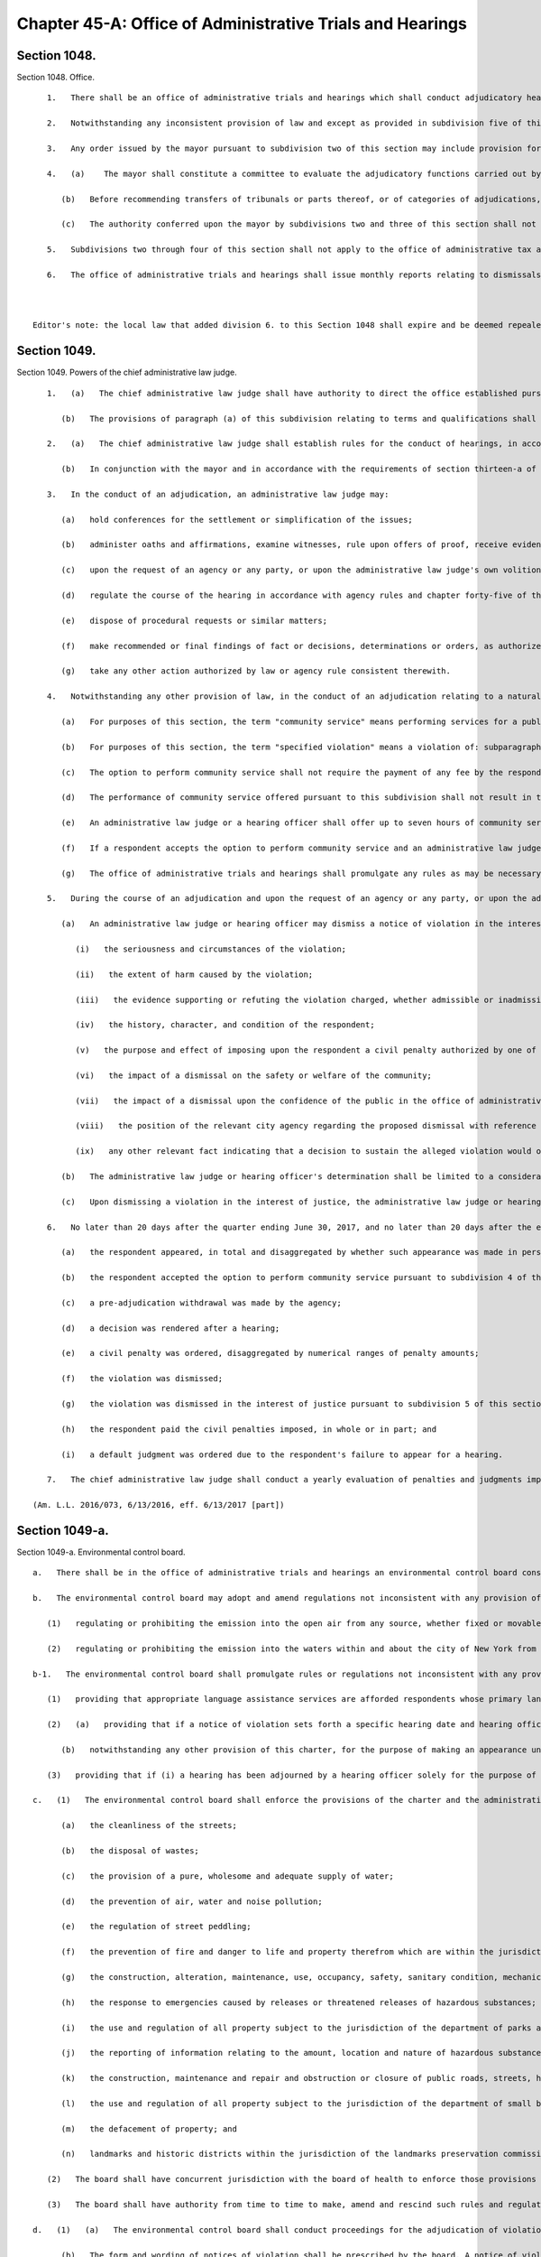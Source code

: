 Chapter 45-A: Office of Administrative Trials and Hearings
=================
Section 1048.
----------

Section 1048. Office. ::


	   1.   There shall be an office of administrative trials and hearings which shall conduct adjudicatory hearings for all agencies of the city unless otherwise provided for by executive order, rule, law or pursuant to collective bargaining agreements. The office shall be directed by the chief administrative law judge, who shall be an attorney admitted to practice for at least five years in the state of New York. The chief administrative law judge shall be appointed by the mayor.
	
	   2.   Notwithstanding any inconsistent provision of law and except as provided in subdivision five of this section, the mayor shall be authorized to designate by executive order the office of administrative trials and hearings as the tribunal for the impartial administration and conduct of adjudicatory hearings for violations of this charter, the administrative code of the city of New York, rules promulgated pursuant to this charter or such code and any other laws, rules, regulations or other policies enforced or implemented by the agencies of the city through the conduct of adjudications. Pursuant to any such order, the mayor may transfer entire tribunals or parts thereof, or categories of adjudications to such office, which may perform such responsibilities, including responsibilities delegated elsewhere by this charter or other law, as the mayor shall direct in such order. In furtherance of any such order, agencies shall be authorized to establish their tribunals, or parts thereof, within such office. No existing right or remedy of any character shall be lost, impaired or affected by reason of a transfer of a tribunal or part thereof or category of adjudications pursuant to this subdivision except as may be necessary to implement such transfer.
	
	   3.   Any order issued by the mayor pursuant to subdivision two of this section may include provision for matters pending at the time that any transfer pursuant to such subdivision shall take effect and may in appropriate instances deem agency rules in effect on the date of any transfer to be rules of the office of administrative trials and hearings. Any such order may in addition address circumstances in which agencies shall continue to make final findings of fact and/or decisions, determinations or orders.
	
	   4.   (a)    The mayor shall constitute a committee to evaluate the adjudicatory functions carried out by city agencies and to make recommendations with respect to the transfers authorized by subdivision two of this section. Such committee shall be chaired by the deputy mayor for legal affairs or another designee of the mayor. It shall have representatives from the office of administrative trials and hearings, the law department, the department of citywide administrative services and any other agency the mayor deems necessary to implement the transfers described in this section. The work of such committee shall be deemed complete upon submission to the mayor of a final report identifying the tribunals or parts thereof, or categories of adjudications, that have been consolidated or that should be considered for future consolidation, provided that the mayor may reconstitute the committee at any time to perform the functions described in this section.
	
	      (b)   Before recommending transfers of tribunals or parts thereof, or of categories of adjudications, the committee shall solicit comments from the public, including, to the extent practicable, any segments of the public particularly affected by such transfers. In furtherance of such solicitation, the committee or a person or agency designated by the committee shall hold a public hearing, on notice of at least twenty days published in the City Record. Such notice shall specify the transfers that are under consideration by the committee for recommendation to the mayor.
	
	      (c)   The authority conferred upon the mayor by subdivisions two and three of this section shall not be limited by or contingent upon the requirements of this subdivision.
	
	   5.   Subdivisions two through four of this section shall not apply to the office of administrative tax appeals, including the tax commission and the tax appeals tribunal, or the board of standards and appeals.
	
	   6.   The office of administrative trials and hearings shall issue monthly reports relating to dismissals of civil penalty violations in tribunals within the jurisdiction of such office in the previous month. Such reports shall catalogue dismissals for each agency and shall include the reason for each dismissal. Such reports shall be sent to the speaker of the council, the public advocate, the mayor, and to each agency included in the reports.
	
	
	
	Editor's note: the local law that added division 6. to this Section 1048 shall expire and be deemed repealed on 12/31/2018; see L.L. 2015/064 § 3.




Section 1049.
----------

Section 1049. Powers of the chief administrative law judge. ::


	   1.   (a)   The chief administrative law judge shall have authority to direct the office established pursuant to section one thousand forty-eight with respect to its management and structure and to appoint a staff of administrative law judges. Each administrative law judge shall be an attorney admitted to practice in the state of New York for at least five years. Each administrative law judge shall be appointed for a term of five years removable only for cause after notice and opportunity for a hearing on a record.
	
	      (b)   The provisions of paragraph (a) of this subdivision relating to terms and qualifications shall not be mandatory with respect to any administrative law judge or hearing officer transferred from another agency pursuant to subdivision two of section one thousand forty-eight of this chapter or assigned to any particular tribunal or part thereof, or category of adjudications, transferred pursuant to such subdivision that may be specified by the chief administrative law judge. The chief administrative law judge may prescribe alternative qualifications and terms and conditions of employment for any administrative law judges or hearing officers who are not subject to paragraph (a) of this subdivision.
	
	   2.   (a)   The chief administrative law judge shall establish rules for the conduct of hearings, in accordance with the requirements of chapter forty-five of the charter.
	
	      (b)   In conjunction with the mayor and in accordance with the requirements of section thirteen-a of the charter, the chief administrative law judge shall promulgate and may from time to time amend rules establishing a code or codes of professional conduct governing the activities of all administrative law judges and hearing officers in city tribunals.
	
	   3.   In the conduct of an adjudication, an administrative law judge may:
	
	      (a)   hold conferences for the settlement or simplification of the issues;
	
	      (b)   administer oaths and affirmations, examine witnesses, rule upon offers of proof, receive evidence, and oversee and regulate discovery procedures;
	
	      (c)   upon the request of an agency or any party, or upon the administrative law judge's own volition, subpoena the attendance of witnesses and the production of books, records, or other information;
	
	      (d)   regulate the course of the hearing in accordance with agency rules and chapter forty-five of the charter, provided that if agency rules are silent as to a particular matter, the rules of the office of administrative trials and hearings shall apply;
	
	      (e)   dispose of procedural requests or similar matters;
	
	      (f)   make recommended or final findings of fact or decisions, determinations or orders, as authorized by law;
	
	      (g)   take any other action authorized by law or agency rule consistent therewith.
	
	   4.   Notwithstanding any other provision of law, in the conduct of an adjudication relating to a natural person accused of committing a specified violation, as defined in paragraph (b) of this subdivision, an administrative law judge or a hearing officer shall offer the respondent the option to perform community service in lieu of a monetary civil penalty.
	
	      (a)   For purposes of this section, the term "community service" means performing services for a public or not-for-profit corporation, association, institution, or agency in lieu of payment of a monetary civil penalty. Such services may include, but are not limited to, attendance at programs, either in person or web-based, designed to benefit, improve, or educate either the community or the respondent.
	
	      (b)   For purposes of this section, the term "specified violation" means a violation of: subparagraph (i) of paragraph 9 of subdivision a of section 533; section 10-125 of the administrative code; subdivision 1 of section 16-118 of the administrative code; subdivision 6 of section 16-118 of the administrative code, with respect to the act of public urination; section 18-146 of the administrative code, excluding paragraphs 2, 3, 21, 23, and 24 of subdivision c; or subdivision (a) of section 24-218 of the administrative code. Specified violations shall not include violations arising during the course of conducting any commercial activity or violations arising from any activity carried out for a commercial purpose, except that a violation of paragraph 15 of section 18-146 of the administrative code is a specified violation, regardless of whether such violation arose during the course of conducting a commercial activity or from an activity carried out for a commercial purpose.
	
	      (c)   The option to perform community service shall not require the payment of any fee by the respondent.
	
	      (d)   The performance of community service offered pursuant to this subdivision shall not result in the displacement of employed workers or in the impairment of existing contracts for services, nor shall the performance of any such services be required or permitted in any establishment involved in any labor strike or lockout.
	
	      (e)   An administrative law judge or a hearing officer shall offer up to seven hours of community service in lieu of payment of a civil penalty in an amount up to 300 dollars. Fractional and multiple hours of service shall be offered for civil penalties that are less than, and greater than, 300 dollars, respectively.
	
	      (f)   If a respondent accepts the option to perform community service and an administrative law judge or hearing officer finds that the respondent has failed to perform such services within the time prescribed, an administrative law judge or hearing officer shall issue an order reinstating the applicable civil penalty and, if otherwise authorized by law, such order shall constitute a judgment which may be entered and enforced without court proceedings in the same manner as the enforcement of money judgments entered in civil actions.
	
	      (g)   The office of administrative trials and hearings shall promulgate any rules as may be necessary for the purposes of carrying out the provisions of this subdivision, which shall include, but not be limited to, rules specifying the correspondence between the amount of service that shall be offered and the amount of civil penalties imposed.
	
	   5.   During the course of an adjudication and upon the request of an agency or any party, or upon the administrative law judge's or hearing officer's own initiative, an administrative law judge or hearing officer may dismiss a notice of violation for a specified violation, as defined by paragraph (b) of subdivision 4 of this section, when dismissal is appropriate in the interest of justice, within the meaning of this subdivision.
	
	      (a)   An administrative law judge or hearing officer may dismiss a notice of violation in the interest of justice when, even though there may be no basis for dismissal as a matter of law, such dismissal is appropriate as a matter of discretion due to the existence of one or more compelling factors, considerations, or circumstances clearly demonstrating that finding the respondent in violation of the provision at issue would constitute or result in injustice. In determining whether such compelling factor, consideration, or circumstance exists, the administrative law judge or hearing officer must, to the extent applicable, examine and consider, individually and collectively, the following:
	
	         (i)   the seriousness and circumstances of the violation;
	
	         (ii)   the extent of harm caused by the violation;
	
	         (iii)   the evidence supporting or refuting the violation charged, whether admissible or inadmissible at a hearing;
	
	         (iv)   the history, character, and condition of the respondent;
	
	         (v)   the purpose and effect of imposing upon the respondent a civil penalty authorized by one of the provisions listed in this section;
	
	         (vi)   the impact of a dismissal on the safety or welfare of the community;
	
	         (vii)   the impact of a dismissal upon the confidence of the public in the office of administrative trials and hearings and in the implementation of laws by the city of New York;
	
	         (viii)   the position of the relevant city agency regarding the proposed dismissal with reference to the specific circumstances of the respondent and the violation charged; and
	
	         (ix)   any other relevant fact indicating that a decision to sustain the alleged violation would or would not serve a useful purpose.
	
	      (b)   The administrative law judge or hearing officer's determination shall be limited to a consideration of the factors described in paragraph (a), and shall not include a consideration of the administrative law judge or hearing officer's judgment as to whether, as a matter of policy, certain conduct should be prohibited.
	
	      (c)   Upon dismissing a violation in the interest of justice, the administrative law judge or hearing officer must set forth the reasons therefor upon the record.
	
	   6.   No later than 20 days after the quarter ending June 30, 2017, and no later than 20 days after the end of each quarter thereafter, the chief administrative law judge shall submit to the council and the mayor, and post to the office of administrative trial and hearing's website a report regarding adjudications for specified violations, as defined by paragraph (b) of subdivision 4 of this section, during the prior quarter. Such report shall contain the number and percentage of such adjudications, in total and disaggregated by violation, in which:
	
	      (a)   the respondent appeared, in total and disaggregated by whether such appearance was made in person or by another method;
	
	      (b)   the respondent accepted the option to perform community service pursuant to subdivision 4 of this section, in total and disaggregated by whether such service was performed;
	
	      (c)   a pre-adjudication withdrawal was made by the agency;
	
	      (d)   a decision was rendered after a hearing;
	
	      (e)   a civil penalty was ordered, disaggregated by numerical ranges of penalty amounts;
	
	      (f)   the violation was dismissed;
	
	      (g)   the violation was dismissed in the interest of justice pursuant to subdivision 5 of this section;
	
	      (h)   the respondent paid the civil penalties imposed, in whole or in part; and
	
	      (i)   a default judgment was ordered due to the respondent's failure to appear for a hearing.
	
	   7.   The chief administrative law judge shall conduct a yearly evaluation of penalties and judgments imposed for specified violations, as defined by paragraph (b) of subdivision 4 of this section. Such evaluation shall examine the amount of penalties and judgments accrued by natural persons for such specified violations both in total and during the previous year. A summary of this evaluation shall be provided to the council and the mayor within 45 days of the end of each year. Such summary shall include, but not be limited to, the number of natural persons who have accrued civil penalties and judgments in amounts higher than 500 dollars, 750 dollars, 1000 dollars, and 2000 dollars, both in total and during the previous year, for specified violations. Such summary shall additionally include the chief administrative law judge’s recommendation as to whether, based upon the chief administrative law judge’s evaluation, a limit should be enacted by local law on the civil penalties and judgments that may be imposed for specified violations upon a natural person within a particular period of time. This recommendation shall take into account whether the amount of civil penalties or community service imposed for the specified violations on certain natural persons is disproportionate to the harm caused by such specified violations and shall additionally include the chief administrative law judge’s recommendations for which specified violations, if any, should be subject to a limit and the dollar amount of such limit, if any.
	
	(Am. L.L. 2016/073, 6/13/2016, eff. 6/13/2017 [part])




Section 1049-a.
----------

Section 1049-a. Environmental control board. ::


	   a.   There shall be in the office of administrative trials and hearings an environmental control board consisting of the commissioner of environmental protection, the commissioner of sanitation, the commissioner of buildings, the commissioner of health and mental hygiene, the police commissioner, the fire commissioner and the chief administrative law judge of the office of administrative trials and hearings, who shall be chair, all of whom shall serve on the board without compensation and all of whom shall have the power to exercise or delegate any of their functions, powers and duties as members of the board, and six persons to be appointed by the mayor, with the advice and consent of the city council, who are not otherwise employed by the city, one to be possessed of a broad general background and experience in the field of air pollution control, one with such background and experience in the field of water pollution control, one with such background and experience in the field of noise pollution control, one with such background and experience in the real estate field, one with such background and experience in the business community, and one member of the public, and who shall serve for four-year terms. Such members shall be compensated at a rate that may be specified by the chair and approved by the mayor. Within the board's appropriation, the chair may appoint an executive director, subject to the approval of the board, and such hearing officers, including non-salaried hearing officers, and other employees as the chair may from time to time find necessary for the proper performance of the board's duties. The board shall be convened by the chairperson or in his or her absence a deputy commissioner of the office of administrative trials and hearings or at the request of any three members thereof. Five members of the board, at least two of whom shall not be city officials, shall constitute a quorum.
	
	   b.   The environmental control board may adopt and amend regulations not inconsistent with any provision of law:
	
	      (1)   regulating or prohibiting the emission into the open air from any source, whether fixed or movable, and whether on land or waters of any harmful or objectionable substances including, but not limited to, smoke, soot, dust, fumes, flyash, gas vapors and odors, and the installation, construction or alteration of equipment giving forth such emissions into the open air insofar as such emissions are effected thereby; and
	
	      (2)   regulating or prohibiting the emission into the waters within and about the city of New York from any source whether fixed or movable and whether on land or water of any harmful or objectionable substances, contaminants and pollutants.
	
	   b-1.   The environmental control board shall promulgate rules or regulations not inconsistent with any provision of law:
	
	      (1)   providing that appropriate language assistance services are afforded respondents whose primary languages are not English to assist such respondents in communicating meaningfully with hearing officers;    
	
	      (2)   (a)   providing that if a notice of violation sets forth a specific hearing date and hearing office and the respondent timely appears on such date at such office pursuant to that notice of violation, then the hearing officer may exercise his or her discretion to adjourn the hearing only: (i) if a representative of the petitioning agency appears at the hearing; (ii) if, due to extraordinary circumstances, a representative of the petitioning agency is not present at the hearing; or (iii) if the respondent consents to the adjournment;
	
	         (b)   notwithstanding any other provision of this charter, for the purpose of making an appearance under this paragraph, any city agency that issues notices of violations returnable to the environmental control board may delegate authority to appear on its behalf to any representative authorized to appear on behalf of any other city agency that issues notices of violation returnable to the environmental control board; and
	
	      (3)   providing that if (i) a hearing has been adjourned by a hearing officer solely for the purpose of obtaining the presence and testimony of the officer of the petitioning agency who issued the subject notice of violation, (ii) the respondent timely appears on the adjourned hearing date, and (iii) such officer of such agency fails to timely appear on the adjourned hearing date, then the hearing shall not be further adjourned solely to obtain the presence and testimony of such officer of such agency, unless the respondent consents to the adjournment or the hearing officer determines that extraordinary circumstances warrant the adjournment.
	
	   c.   (1)   The environmental control board shall enforce the provisions of the charter and the administrative code, and any rules and regulations made thereunder, which relate to:
	
	         (a)   the cleanliness of the streets;
	
	         (b)   the disposal of wastes;
	
	         (c)   the provision of a pure, wholesome and adequate supply of water;
	
	         (d)   the prevention of air, water and noise pollution;
	
	         (e)   the regulation of street peddling;
	
	         (f)   the prevention of fire and danger to life and property therefrom which are within the jurisdiction of the fire department and which the fire commissioner shall designate by rule or regulation;
	
	         (g)   the construction, alteration, maintenance, use, occupancy, safety, sanitary condition, mechanical equipment and inspection of buildings or structures and the regulation, inspection and testing of wiring and appliances for electric light, heat and power in or on buildings or structures in the city which are within the jurisdiction of the department of buildings or the department of small business services and which the commissioner of buildings or the commissioner of small business services shall designate by rule or regulation;
	
	         (h)   the response to emergencies caused by releases or threatened releases of hazardous substances;
	
	         (i)   the use and regulation of all property subject to the jurisdiction of the department of parks and recreation;
	
	         (j)   the reporting of information relating to the amount, location and nature of hazardous substances, and the labeling of hazardous substances;
	
	         (k)   the construction, maintenance and repair and obstruction or closure of public roads, streets, highways, parkways, bridges and tunnels which are within the jurisdiction of the department of transportation and the department of information technology and telecommunications;
	
	         (l)   the use and regulation of all property subject to the jurisdiction of the department of small business services;
	
	         (m)   the defacement of property; and
	
	         (n)   landmarks and historic districts within the jurisdiction of the landmarks preservation commission.
	
	      (2)   The board shall have concurrent jurisdiction with the board of health to enforce those provisions of the health code and the rules and regulations relating thereto which the board of health shall designate.
	
	      (3)   The board shall have authority from time to time to make, amend and rescind such rules and regulations as may be necessary to carry out its duties under this subdivision.
	
	   d.   (1)   (a)   The environmental control board shall conduct proceedings for the adjudication of violations of the laws, rules and regulations enforced by it pursuant to the provisions of subdivision c of this section or of any other law providing for enforcement by the environmental control board in accordance with this paragraph (1) and with rules and regulations promulgated by the board, and shall have the power to render decisions and orders and to impose the civil penalties provided under law for such violations.
	
	         (b)   The form and wording of notices of violation shall be prescribed by the board. A notice of violation or copy thereof when filled in and served shall constitute notice of the violation charged, and, if sworn to or affirmed, shall be prima facie evidence of the facts contained therein. A notice of violation shall be deemed to include a civil summons or a summons for a civil violation.
	
	            (i)   Where a violation is alleged to have occurred in or on a building or lot, a notice of violation shall additionally include, to the extent practicable, the borough, block and lot number, building identification number or device identification number, as applicable, associated with any such building or lot. The board shall not dismiss such notice of violation on the ground that it fails to include such borough, block and lot number, building identification number or device identification number.
	
	            (ii)   An agency that issues a notice of violation that generically cites the "owner of" a business, organization or premises as the respondent shall make, within 30 days of issuing such a notice of violation, reasonable efforts to learn the respondent's name. If at any time such agency learns the respondent's name, such agency shall correct the notice of violation to reflect the respondent's name, mail the corrected notice of violation to the respondent and provide the corrected notice of violation to the board.
	
	            (iii)   Notwithstanding clause (ii) of this subparagraph, the board shall construe a notice of violation that generically cites the "owner of" a business, organization or premises as if such notice of violation included the name of the owner of such business, organization or premises and shall not dismiss such notice of violation on the ground that it fails to include the respondent's name. This subparagraph does not limit any right a respondent has to request a new hearing on the ground that the notice of violation was not properly served.
	
	            (iv)   A notice of violation shall include a written warning that states: "If the Environmental Control Board or the Office of Administrative Trials and Hearings orders you to pay a civil penalty, failure to pay that penalty in a timely manner could lead to the denial of an application for a license, permit or registration, or to the suspension, termination or revocation of a license, permit or registration issued to you by a city agency."
	
	         (c)   The notice of violation shall contain information advising the person charged of the manner and the time in which such person may either admit or deny the violation charged in the notice. Such notice of violation shall also contain a warning to advise the person charged that failure to plead in the manner and time stated in the notice may result in a default decision and order being entered against such person. The original or a copy of the notice of violation shall be filed and retained by the board and shall be deemed a record kept in the ordinary course of business.
	
	         (d)   (i)   Where a respondent has failed to plead within the time allowed by the rules of the board or has failed to appear on a designated hearing date or a subsequent date following an adjournment, such failure to plead or appear shall be deemed, for all purposes, to be an admission of liability and shall be grounds for rendering a default decision and order imposing a penalty in the maximum amount prescribed under law for the violation charged.
	
	            (ii)   Where a default decision is rendered on a notice of violation that generically cites the "owner of" a business, organization or premises as the respondent and such decision is referred to the department of finance for collection efforts, the commissioner of finance shall make, within 90 days of such referral, reasonable efforts to learn the respondent's name. If such commissioner learns the respondent's name, such commissioner shall mail a copy of the default decision to the respondent at such respondent's last known residence, business address or both.
	
	         (e)   Where a proceeding has been referred by the board to a hearing officer, upon the failure of any party to respond properly to a lawful discovery order or request made pursuant to rules of the board governing discovery, or upon any party's wrongful refusal to answer questions or produce documents, the hearing officer may take whatever action he or she deems appropriate including, but not limited to, preclusion of evidence or witnesses, or striking the pleadings or defenses of such party. It shall not be necessary for a party to have been subpoenaed to appear or produce documents at any properly ordered discovery proceeding for such sanctions to be applicable.
	
	         (f)   Where the rules of the board permit exceptions to be filed with the board from a recommended decision and order issued pursuant to this subdivision and such exceptions are filed pursuant to the rules of the board, if no final decision and order has been issued by the board to the parties after the expiration of one hundred eighty days from the filing of the exceptions, a respondent who filed such exceptions may seek, at any time after the expiration of the one hundred eighty days, judicial review pursuant to article seventy-eight of the New York civil practice law and rules, and if a respondent does so, the recommended decision and order issued pursuant to this subdivision shall be deemed the final decision and order of the board, provided that no respondent may rely upon this subparagraph to have a recommended decision and order deemed a final decision and order of the board unless: (i) at least forty-five days before the filing of any petition pursuant to article seventy-eight of the New York civil practice law and rules, such respondent shall have filed with the board written notice, pursuant to its rules, of the respondent's intention to file such petition; and (ii) such respondent has served such petition on the board pursuant to the New York civil practice law and rules. The board may issue a final decision and order at any time after the respondent has filed with the board written notice of his or her intention to file such petition, provided that the respondent has not filed such petition on a day prior to the board's issuance of its final decision.
	
	         (g)   Any final order of the board imposing a civil penalty, whether the adjudication was had by hearing or upon default or otherwise, shall constitute a judgment rendered by the board which may be entered in the civil court of the city of New York or any other place provided for the entry of civil judgments within the state, and may be enforced without court proceedings in the same manner as the enforcement of money judgments entered in civil actions; provided, however, that no such judgment shall be entered which exceeds the sum of twenty-five thousand dollars for each respondent.
	
	         (h)   Notwithstanding the foregoing provision, before a judgment based upon a default may be so entered the board must have notified the respondent by first class mail in such form as the board may direct: (i) of the default decision and order and the penalty imposed; (ii) that a judgment will be entered in the civil court of the city of New York or any other place provided for the entry of civil judgments within the state of New York; and (iii) that entry of such judgment may be avoided by requesting a stay of default for good cause shown and either requesting a hearing or entering a plea pursuant to the rules of the board within thirty days of the mailing of such notice.
	
	         (i)   A judgment entered pursuant to this paragraph shall remain in full force and effect for eight years.
	
	         (j)   The board shall develop and implement technology to enable electronic case management, including but not limited to: online adjudication and payments in appropriate cases; more efficient administration of case conferences, hearings and appeals; electronic case scheduling; and generation of data and other reports to enhance the efficiency and increase public accountability of board adjudication functions. Not later than December 1, 2008, the board shall report to the city council on its plans and progress in fulfilling the requirements of this subparagraph and shall include in its report a projected schedule for implementation.
	
	      (2)   (a)   The environmental control board shall not enter any final decision or order pursuant to the provisions of paragraph one of this subdivision unless the notice of violation shall have been served in the same manner as is prescribed for service of process by article three of the civil practice law and rules or article three of the business corporation law, except that:
	
	            (i)   service of a notice of violation of any provisions of the charter or administrative code the enforcement of which is the responsibility of the fire commissioner, the commissioner of buildings, the commissioner of environmental protection, the commissioner of transportation, the commissioner of small business services, the landmarks preservation commission or the commissioner of the department of information technology and telecommunications and over which the environmental control board has jurisdiction, may be made by delivering such notice to a person employed by the respondent on or in connection with the premises where the violation occurred, provided however, that the department of buildings and the fire department may not utilize the procedures set forth in this item to serve a notice of violation relating to commercial premises or residential premises with a legal occupancy of four or more dwelling units; and
	
	            (ii)   service of a notice of violation of any provision of the charter or administrative code, the enforcement of which is the responsibility of the commissioner of sanitation, the commissioner of buildings or the commissioner of the fire department and over which the environmental control board has jurisdiction, may be made by affixing such notice in a conspicuous place to the premises where the violation occurred; and
	
	            (iii)   service of a notice of violation of any provision of the administrative code relating to the prevention of noise pollution caused by an audible motor vehicle burglar alarm and over which the environmental control board has jurisdiction may be served upon the owner of a motor vehicle by affixing such notice to said vehicle in a conspicuous place; and
	
	            (iv)   service of a notice of violation of any of the provisions of section 10-119 or 10-120 of the administrative code of the city of New York and over which the environmental control board has jurisdiction, may be made by certified mail, return receipt requested, to the respondent's last known residence or business address, provided that delivery of such notice shall be restricted to the respondent. Service by certified mail shall be deemed complete upon mailing of the notice of violation unless the notice of violation is returned to the sender by the United States postal service for any reason other than refusal of delivery.
	
	         (b)   Such notice may only be affixed or delivered pursuant to items (i) and (ii) of subparagraph (a) of this paragraph where a reasonable attempt has been made to deliver such notice to a person in such premises upon whom service may be made as provided for by article three of the civil practice law and rules or article three of the business corporation law. When a copy of such notice has been affixed or delivered, pursuant to items (i) and (ii) of subparagraph (a) of this paragraph, a copy shall be mailed to the respondent at the address of such premises. In addition to the foregoing mailing, if the respondent is neither the owner nor the managing agent nor the occupying tenant of such premises, then a copy of the notice shall also be mailed to the respondent at such respondent's last known residence or business address, and, if the respondent is the owner or agent of the building with respect to which such notice was issued and the identity of and an address for such person is contained in any of the files specified in items (i), (ii) and (iii) of this subparagraph, a copy of the notice shall also be mailed:
	
	            (i)   to the person registered with the department of housing preservation and development as the owner or agent of the premises, at the address filed with such department in compliance with article two of subchapter four of chapter two of title twenty-seven of the administrative code; or
	
	            (ii)   to the person designated as owner or agent of the building or designated to receive real property tax or water bills for the building at the address for such person contained in one of the files compiled by the department of finance for the purpose of the assessment or collection of real property taxes and water charges or in the file compiled by the department of finance from real property transfer forms filed with the city register upon the sale or transfer of real property; or
	
	            (iii)   to the person described as owner or agent of the premises, at the address for such person contained in the files of the agency which issued such notice of violation compiled and maintained for the purpose of the enforcement of the provisions of the charter or administrative code or other law over which such agency has jurisdiction.
	
	         (c)   Proof of such service made pursuant to item (i) or (ii) of subparagraph (a) of this paragraph and subparagraph (b) of this paragraph shall be filed with the environmental control board within twenty days; service shall be complete ten days after such filing.
	
	      (3)   The environmental control board may apply to a court of competent jurisdiction for enforcement of any other decision or order issued by such board or of any subpoena issued by such board.
	
	




Section 1049-b.
----------

Section 1049-b. Effect of non-payment of civil penalties imposed by the environmental control board or a tribunal of the office of administrative trials and hearings. ::


	   a.   To the extent an agency issues licenses, permits or registrations, and such agency issues notices of violation returnable to the environmental control board or to a tribunal of the office of administrative trials and hearings, such agency may deny an application for any license, permit or registration, or an application for renewal of any license, permit or registration, and may suspend, terminate or revoke any license, permit or registration, based on the failure to timely pay civil penalties imposed by the environmental control board or a tribunal of the office of administrative trials and hearings by such applicant, licensee, permittee or registrant.
	
	   b.   Any agency that issues notices of violation returnable to the environmental control board or to a tribunal of the office of administrative trials and hearings shall promulgate rules to implement the authority granted by subdivision a of this section, except that any such agency that, as of the effective date of the local law that added this section, has adopted a rule or policy that substantially meets the requirements of this section shall not be required to promulgate such rules. Such rules shall include, but need not be limited to, factors to be considered in an agency's determination whether to deny, suspend, terminate or revoke, including:
	
	      1.   whether such applicant, licensee, permittee or registrant has other unpaid penalties, taxes or other debt owed to the city;
	
	      2.   the amount of the unpaid civil penalties imposed by the environmental control board or a tribunal of the office of administrative trials and hearings;
	
	      3.   where the violation underlying the unpaid penalties imposed by the environmental control board or a tribunal of the office of administrative trials and hearings was issued by such agency, whether such violation is one of a series of violations returnable to such board or tribunal and the nature of the underlying violation; and
	
	      4.   whether the unpaid civil penalties imposed by the environmental control board or a tribunal of the office of administrative trials and hearings were imposed pursuant to a finding of default that was subsequently vacated or whether the applicant, licensee, permittee or registrant has made a request to vacate such default and obtain a new hearing pursuant to the rules of such board or tribunal.
	
	   c.   An agency's decision whether to exercise the authority granted by this section shall consider the risk that a denial of an application for a license, permit or registration, or an application for renewal of any license, permit or registration or a suspension, termination or revocation of a license, permit or registration issued by such agency could create an incentive for applicants, licensees, permittees or registrants to engage in unlicensed, unpermitted or unregistered activity.
	
	   d.   Nothing in this section shall impair, diminish or otherwise affect any other authority granted to any agency by any general, special or local law or any rule promulgated pursuant thereto to deny an application for a license, permit or registration, or suspend, terminate or revoke a license, permit or registration.
	
	   e.   No later than September 1, 2017, and every year thereafter, an agency that exercises the authority granted by subdivision a of this section shall submit to the city council, and post on its website in a non-proprietary format that permits automated processing, a report based on data from the preceding fiscal year that includes:
	
	      1.   the total number of applications for licenses, permits or registrations received by such agency;
	
	      2.   the total number of applications for licenses, permits or registrations that were denied pursuant to subdivision a of this section;
	
	      3.   the total number of licenses, permits or registrations that were suspended, terminated or revoked pursuant to subdivision a of this section; and
	
	      4.   a list of the types of licenses, permits and registrations issued by such agency and the time period for which such licenses, permits and registrations are issued.
	
	




